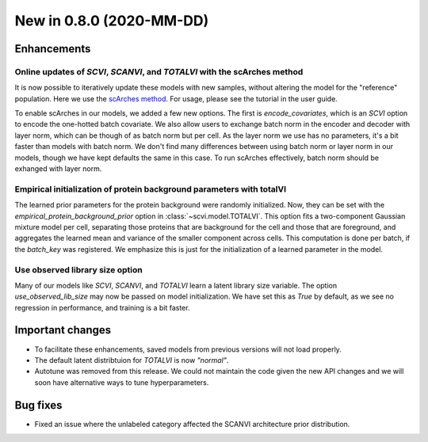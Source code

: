 New in 0.8.0 (2020-MM-DD)
-------------------------

Enhancements
~~~~~~~~~~~~

Online updates of `SCVI`, `SCANVI`, and `TOTALVI` with the scArches method
^^^^^^^^^^^^^^^^^^^^^^^^^^^^^^^^^^^^^^^^^^^^^^^^^^^^^^^^^^^^^^^^^^^^^^^^^^

It is now possible to iteratively update these models with new samples, without altering the model for the "reference" population.
Here we use the `scArches method <https://github.com/theislab/scarches>`_. For usage, please see the tutorial in the user guide.

To enable scArches in our models, we added a few new options. The first is `encode_covariates`, which is an `SCVI` option to encode the one-hotted
batch covariate. We also allow users to exchange batch norm in the encoder and decoder with layer norm, which can be though of as batch norm but per cell.
As the layer norm we use has no parameters, it's a bit faster than models with batch norm. We don't find many differences between using batch norm or layer norm
in our models, though we have kept defaults the same in this case. To run scArches effectively, batch norm should be exhanged with layer norm.


Empirical initialization of protein background parameters with totalVI
^^^^^^^^^^^^^^^^^^^^^^^^^^^^^^^^^^^^^^^^^^^^^^^^^^^^^^^^^^^^^^^^^^^^^^

The learned prior parameters for the protein background were randomly initialized. Now, they can be set with the `empirical_protein_background_prior`
option in :class:`~scvi.model.TOTALVI`. This option fits a two-component Gaussian mixture model per cell, separating those proteins that are background
for the cell and those that are foreground, and aggregates the learned mean and variance of the smaller component across cells. This computation is done
per batch, if the `batch_key` was registered. We emphasize this is just for the initialization of a learned parameter in the model.

Use observed library size option
^^^^^^^^^^^^^^^^^^^^^^^^^^^^^^^^

Many of our models like `SCVI`, `SCANVI`, and `TOTALVI` learn a latent library size variable.
The option `use_observed_lib_size` may now be passed on model initialization. We have set this as `True` by default,
as we see no regression in performance, and training is a bit faster.

Important changes
~~~~~~~~~~~~~~~~~

- To facilitate these enhancements, saved models from previous versions will not load properly.
- The default latent distribtuion for `TOTALVI` is now `"normal"`.
- Autotune was removed from this release. We could not maintain the code given the new API changes and we will soon have alternative ways to tune hyperparameters.

Bug fixes
~~~~~~~~~

- Fixed an issue where the unlabeled category affected the SCANVI architecture prior distribution.
